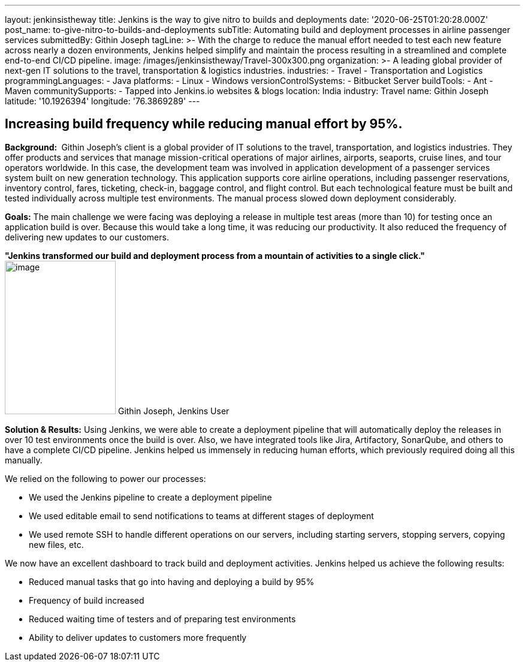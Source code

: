 ---
layout: jenkinsistheway
title: Jenkins is the way to give nitro to builds and deployments
date: '2020-06-25T01:20:28.000Z'
post_name: to-give-nitro-to-builds-and-deployments
subTitle: Automating build and deployment processes in airline passenger services
submittedBy: Githin Joseph
tagLine: >-
  With the charge to reduce the manual effort needed to test each new feature
  across nearly a dozen environments, Jenkins helped simplify and maintain the
  process resulting in a streamlined and complete end-to-end CI/CD pipeline.
image: /images/jenkinsistheway/Travel-300x300.png
organization: >-
  A leading global provider of next-gen IT solutions to the travel,
  transportation & logistics industries.
industries:
  - Travel
  - Transportation and Logistics
programmingLanguages:
  - Java
platforms:
  - Linux
  - Windows
versionControlSystems:
  - Bitbucket Server
buildTools:
  - Ant
  - Maven
communitySupports:
  - Tapped into Jenkins.io websites & blogs
location: India
industry: Travel
name: Githin Joseph
latitude: '10.1926394'
longitude: '76.3869289'
---





== Increasing build frequency while reducing manual effort by 95%.

*Background: * Githin Joseph's client is a global provider of IT solutions to the travel, transportation, and logistics industries. They offer products and services that manage mission-critical operations of major airlines, airports, seaports, cruise lines, and tour operators worldwide. In this case, the development team was involved in application development of a passenger services system built on new generation technology. This application supports core airline operations, including passenger reservations, inventory control, fares, ticketing, check-in, baggage control, and flight control. But each technological feature must be built and tested individually across multiple test environments. The manual process slowed down deployment considerably.

*Goals:* The main challenge we were facing was deploying a release in multiple test areas (more than 10) for testing once an application build is over. Because this would take a long time, it was reducing our productivity. It also reduced the frequency of delivering new updates to our customers.

*"Jenkins transformed our build and deployment process from a mountain of activities to a single click."* image:/images/jenkinsistheway/Jenkins-logo.png[image,width=185,height=256] Githin Joseph, Jenkins User

*Solution & Results:* Using Jenkins, we were able to create a deployment pipeline that will automatically deploy the releases in over 10 test environments once the build is over. Also, we have integrated tools like Jira, Artifactory, SonarQube, and others to have a complete CI/CD pipeline. Jenkins helped us immensely in reducing human efforts, which previously required doing all this manually.

We relied on the following to power our processes:

* We used the Jenkins pipeline to create a deployment pipeline
* We used editable email to send notifications to teams at different stages of deployment
* We used remote SSH to handle different operations on our servers, including starting servers, stopping servers, copying new files, etc.

We now have an excellent dashboard to track build and deployment activities. Jenkins helped us achieve the following results:

* Reduced manual tasks that go into having and deploying a build by 95%
* Frequency of build increased
* Reduced waiting time of testers and of preparing test environments
* Ability to deliver updates to customers more frequently
